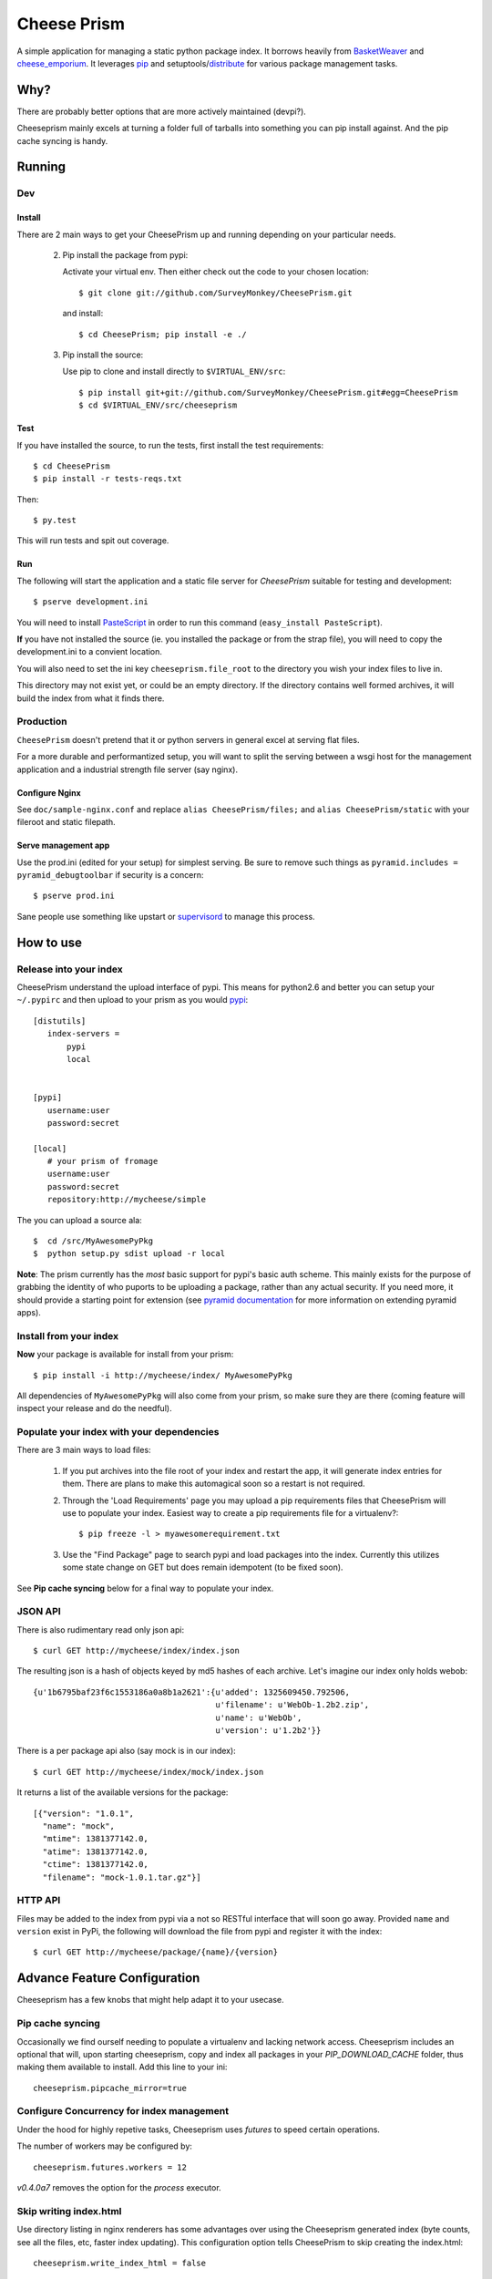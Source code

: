 ================
 Cheese Prism
================

.. image:: https://secure.travis-ci.org/whitmo/CheesePrism.png

A simple application for managing a static python package index.  It
borrows heavily from `BasketWeaver
<https://github.com/binarydud/basket-weaver>`_ and `cheese_emporium
<git@github.com:binarydud/cheese_emporium.git>`_.  It leverages `pip
<https://github.com/pypa/pip>`_ and setuptools/`distribute
<http://pypi.python.org/pypi/distribute>`_ for various package
management tasks.


Why?
====

There are probably better options that are more actively maintained (devpi?). 

Cheeseprism mainly excels at turning a folder full of tarballs into
something you can pip install against. And the pip cache syncing is
handy.



Running
=======

Dev
---

Install
~~~~~~~

There are 2 main ways to get your CheesePrism up and running depending
on your particular needs.


 2. Pip install the package from pypi:

    Activate your virtual env. Then either check out the code to your chosen location::

    $ git clone git://github.com/SurveyMonkey/CheesePrism.git

    and install::

    $ cd CheesePrism; pip install -e ./

 3. Pip install the source:

    Use pip to clone and install directly to ``$VIRTUAL_ENV/src``::

     $ pip install git+git://github.com/SurveyMonkey/CheesePrism.git#egg=CheesePrism
     $ cd $VIRTUAL_ENV/src/cheeseprism

Test
~~~~

If you have installed the source, to run the tests, first install the
test requirements::
 
 $ cd CheesePrism
 $ pip install -r tests-reqs.txt
 
Then::

 $ py.test

This will run tests and spit out coverage.


Run
~~~

The following will start the application and a static file server for
`CheesePrism` suitable for testing and development::

 $ pserve development.ini

You will need to install `PasteScript <http://pythonpaste.org/script/>`_
in order to run this command (``easy_install PasteScript``).

**If** you have not installed the source (ie. you installed the
package or from the strap file), you will need to copy the
development.ini to a convient location.  

You will also need to set the ini key ``cheeseprism.file_root`` to the
directory you wish your index files to live in.  

This directory may not exist yet, or could be an empty directory. If
the directory contains well formed archives, it will build the index
from what it finds there.


Production
----------

``CheesePrism`` doesn't pretend that it or python servers in general 
excel at serving flat files.

For a more durable and performantized setup, you will want to split the
serving between a wsgi host for the management application and a
industrial strength file server (say nginx).


Configure Nginx
~~~~~~~~~~~~~~~

See ``doc/sample-nginx.conf`` and replace ``alias CheesePrism/files;`` and
``alias CheesePrism/static`` with your fileroot and static filepath.
 
.. todo::

  have start up announce static and file_root (and document)


Serve management app
~~~~~~~~~~~~~~~~~~~~

Use the prod.ini (edited for your setup) for simplest serving. Be sure
to remove such things as ``pyramid.includes = pyramid_debugtoolbar``
if security is a concern::

 $ pserve prod.ini

Sane people use something like upstart or `supervisord <supervisord.org>`_ to manage this process.

.. todo:
  ini config generation script



How to use
==========


Release into your index
-----------------------

CheesePrism understand the upload interface of pypi. This means for
python2.6 and better you can setup your ``~/.pypirc`` and then upload to
your prism as you would `pypi <http://pypi.python.org/pypi>`_::

 [distutils]
    index-servers =
        pypi
        local


 [pypi]
    username:user
    password:secret

 [local]
    # your prism of fromage
    username:user
    password:secret
    repository:http://mycheese/simple


The you can upload a source ala::

  $  cd /src/MyAwesomePyPkg
  $  python setup.py sdist upload -r local


**Note**: The prism currently has the *most* basic support for pypi's
basic auth scheme.  This mainly exists for the purpose of grabbing the
identity of who puports to be uploading a package, rather than any
actual security.  If you need more, it should provide a starting point
for extension (see `pyramid documentation
<http://docs.pylonsproject.org/en/latest/docs/pyramid.html>`_ for more
information on extending pyramid apps).


Install from your index
-----------------------

**Now** your package is available for install from your prism::

  $ pip install -i http://mycheese/index/ MyAwesomePyPkg

All dependencies of ``MyAwesomePyPkg`` will also come from your prism,
so make sure they are there (coming feature will inspect your release
and do the needful).


Populate your index with your dependencies 
------------------------------------------

There are 3 main ways to load files:  

 1. If you put archives into the file root of your index and restart
    the app, it will generate index entries for them. There are plans
    to make this automagical soon so a restart is not required.

 2. Through the 'Load Requirements' page you may upload a pip
    requirements files that CheesePrism will use to populate your
    index.  Easiest way to create a pip requirements file for a
    virtualenv?::

     $ pip freeze -l > myawesomerequirement.txt

 3. Use the "Find Package" page to search pypi and load packages into
    the index. Currently this utilizes some state change on GET but 
    does remain idempotent (to be fixed soon).

See **Pip cache syncing** below for a final way to populate your
index.


JSON API
--------

There is also rudimentary read only json api::

  $ curl GET http://mycheese/index/index.json

The resulting json is a hash of objects keyed by md5 hashes of each
archive. Let's imagine our index only holds webob::

  {u'1b6795baf23f6c1553186a0a8b1a2621':{u'added': 1325609450.792506,
                                        u'filename': u'WebOb-1.2b2.zip',
                                        u'name': u'WebOb',
                                        u'version': u'1.2b2'}}

There is a per package api also (say mock is in our index)::

  $ curl GET http://mycheese/index/mock/index.json

It returns a list of the available versions for the package::

  [{"version": "1.0.1", 
    "name": "mock", 
    "mtime": 1381377142.0, 
    "atime": 1381377142.0, 
    "ctime": 1381377142.0, 
    "filename": "mock-1.0.1.tar.gz"}]


HTTP API
--------

Files may be added to the index from pypi via a not so RESTful interface 
that will soon go away.  Provided ``name`` and ``version`` exist in PyPi, the 
following will download the file from pypi and register it with the index::

 $ curl GET http://mycheese/package/{name}/{version}


Advance Feature Configuration
=============================

Cheeseprism has a few knobs that might help adapt it to your usecase.


Pip cache syncing
-----------------

Occasionally we find ourself needing to populate a virtualenv and
lacking network access.  Cheeseprism includes an optional that will,
upon starting cheeseprism, copy and index all packages in your
`PIP_DOWNLOAD_CACHE` folder, thus making them available to
install. Add this line to your ini::

  cheeseprism.pipcache_mirror=true


Configure Concurrency for index management
------------------------------------------

Under the hood for highly repetive tasks, Cheeseprism uses `futures`
to speed certain operations.

The number of workers may be configured by::

  cheeseprism.futures.workers = 12  


`v0.4.0a7` removes the option for the `process` executor. 


Skip writing index.html
-----------------------

Use directory listing in nginx renderers has some advantages over
using the Cheeseprism generated index (byte counts, see all the files,
etc, faster index updating). This configuration option tells
CheesePrism to skip creating the index.html::

  cheeseprism.write_index_html = false




Future
======

Really, the future is likely an different pypi mirror like devpi.

Some features we thought about implementing:

 * **Multi-index support**:  The general idea is that you can evolve
   indexes rather like requirements files but by explicit limiting of
   membership in a group rather than specification that requires
   talking to an external index. One archive might exist in multiple
   indexes (but always serve from same location to preserve pip
   caching).
 
   This would include a ui for select member archives to compose an new index as
   well as cloning and extending an existing index.

 * **Less crap work**: automatic dependency loading for releases and
   packages loaded via find packages. A file watcher for the repo that
   rebuilds the appropriate parts of the index when files are added
   and removed.

 * **Better readonly api**: versions.json for each package with the data
   in index.json provided in a more easily consumable fashion.
     
 * **Better REST**: Make ``POST /packages/{name}/{version}`` to grab a package from PyPi. Make ``GET /packages/{name}/{version}``
   provide data about the package and indicate whether the package current lives in index or not.

 * **Proper sphinx documentation**: yup.


Contact / Wanna get involved?
=============================

Pull requests welcome! 

I'm on freenode at *#pyramid*, ``whit`` most days if you have
questions or comments.


